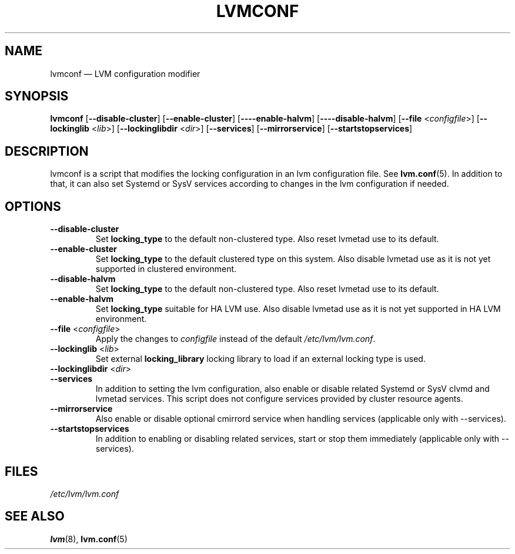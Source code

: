 .TH "LVMCONF" "8" "LVM TOOLS 2.02.127(2)-git (2015-07-24)" "Red Hat, Inc" "\""

.SH "NAME"
lvmconf \(em LVM configuration modifier
.SH "SYNOPSIS"
.B lvmconf
.RB [ \-\-disable-cluster ]
.RB [ \-\-enable-cluster ]
.RB [ \-\---enable-halvm ]
.RB [ \-\---disable-halvm ]
.RB [ \-\-file
.RI < configfile >]
.RB [ \-\-lockinglib
.RI < lib >]
.RB [ \-\-lockinglibdir
.RI < dir >]
.RB [ \-\-services ]
.RB [ \-\-mirrorservice ]
.RB [ \-\-startstopservices ]

.SH "DESCRIPTION"
lvmconf is a script that modifies the locking configuration in
an lvm configuration file. See \fBlvm.conf\fP(5). In addition
to that, it can also set Systemd or SysV services according to
changes in the lvm configuration if needed.

.SH "OPTIONS"
.TP
.BR \-\-disable-cluster
Set \fBlocking_type\fR to the default non-clustered type. Also reset
lvmetad use to its default.
.TP
.BR \-\-enable-cluster
Set \fBlocking_type\fR to the default clustered type on this system.
Also disable lvmetad use as it is not yet supported in clustered environment.
.TP
.BR \-\-disable-halvm
Set \fBlocking_type\fR to the default non-clustered type. Also reset
lvmetad use to its default.
.TP
.BR \-\-enable-halvm
Set \fBlocking_type\fR suitable for HA LVM use.
Also disable lvmetad use as it is not yet supported in HA LVM environment.
.TP
.BR \-\-file " <" \fIconfigfile >
Apply the changes to \fIconfigfile\fP instead of the default
\fI/etc/lvm/lvm.conf\fP.
.TP
.BR \-\-lockinglib " <" \fIlib >
Set external \fBlocking_library\fR locking library to load if an external locking type is used.
.TP
.BR \-\-lockinglibdir " <" \fIdir >
.TP
.BR \-\-services
In addition to setting the lvm configuration, also enable or disable related Systemd or SysV
clvmd and lvmetad services. This script does not configure services provided by cluster resource
agents.
.TP
.BR \-\-mirrorservice
Also enable or disable optional cmirrord service when handling services (applicable only with \-\-services).
.TP
.BR \-\-startstopservices
In addition to enabling or disabling related services, start or stop them immediately
(applicable only with \-\-services).
.SH FILES
.I /etc/lvm/lvm.conf

.SH "SEE ALSO"
.BR lvm (8),
.BR lvm.conf (5)
